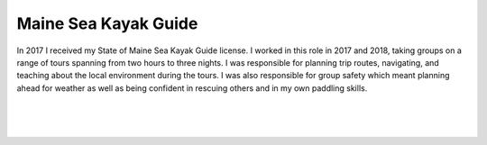 Maine Sea Kayak Guide
======================

In 2017 I received my State of Maine Sea Kayak Guide license. I worked in this role in 2017 and 2018, taking groups on a range of tours spanning from two hours to three nights. I was responsible for planning trip routes, navigating, and teaching about the local environment during the tours. I was also responsible for group safety which meant planning ahead for weather as well as being confident in rescuing others and in my own paddling skills. 

.. image:: /images/kayak/rocky.JPG
    :width: 500
    :align: center

|

.. image:: /images/kayak/cook.JPG
    :width: 500
    :align: center

|

.. image:: /images/kayak/view.JPG
    :width: 500
    :align: center

|